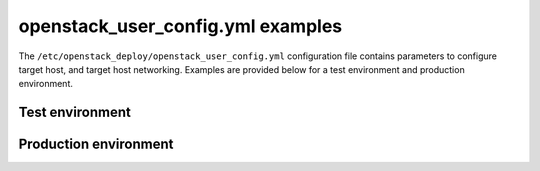 ==================================
openstack_user_config.yml examples
==================================

The ``/etc/openstack_deploy/openstack_user_config.yml`` configuration file
contains parameters to configure target host, and target host networking.
Examples are provided below for a test environment and production environment.

Test environment
~~~~~~~~~~~~~~~~

.. TODO include openstack_user_config.yml examples when done.

Production environment
~~~~~~~~~~~~~~~~~~~~~~

.. TODO include openstack_user_config.yml examples when done.


